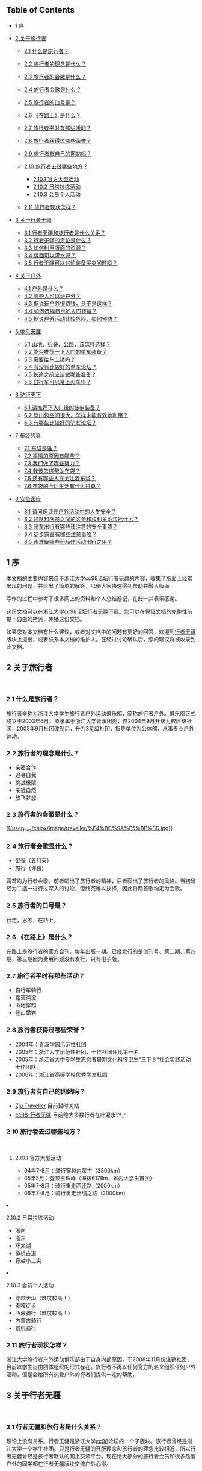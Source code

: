  

<<table-of-contents>>
** Table of Contents
   :PROPERTIES:
   :CUSTOM_ID: table-of-contents
   :END:

<<text-table-of-contents>>

-  [[file:///home/lox/org/traveller/traveller_faq.html#sec-1][1 序]]
-  [[file:///home/lox/org/traveller/traveller_faq.html#sec-2][2
   关于旅行者]]

   -  [[file:///home/lox/org/traveller/traveller_faq.html#sec-2.1][2.1
      什么是旅行者？]]
   -  [[file:///home/lox/org/traveller/traveller_faq.html#sec-2.2][2.2
      旅行者的理念是什么？]]
   -  [[file:///home/lox/org/traveller/traveller_faq.html#sec-2.3][2.3
      旅行者的会徽是什么？]]
   -  [[file:///home/lox/org/traveller/traveller_faq.html#sec-2.4][2.4
      旅行者会歌是什么？]]
   -  [[file:///home/lox/org/traveller/traveller_faq.html#sec-2.5][2.5
      旅行者的口号是？]]
   -  [[file:///home/lox/org/traveller/traveller_faq.html#sec-2.6][2.6
      《在路上》是什么？]]
   -  [[file:///home/lox/org/traveller/traveller_faq.html#sec-2.7][2.7
      旅行者平时有那些活动？]]
   -  [[file:///home/lox/org/traveller/traveller_faq.html#sec-2.8][2.8
      旅行者获得过哪些荣誉？]]
   -  [[file:///home/lox/org/traveller/traveller_faq.html#sec-2.9][2.9
      旅行者有自己的网站吗？]]
   -  [[file:///home/lox/org/traveller/traveller_faq.html#sec-2.10][2.10
      旅行者去过哪些地方？]]

      -  [[file:///home/lox/org/traveller/traveller_faq.html#sec-2.10.1][2.10.1
         官方大型活动]]
      -  [[file:///home/lox/org/traveller/traveller_faq.html#sec-2.10.2][2.10.2
         日常拉练活动]]
      -  [[file:///home/lox/org/traveller/traveller_faq.html#sec-2.10.3][2.10.3
         会员个人活动]]

   -  [[file:///home/lox/org/traveller/traveller_faq.html#sec-2.11][2.11
      旅行者现状怎样？]]

-  [[file:///home/lox/org/traveller/traveller_faq.html#sec-3][3
   关于行者无疆]]

   -  [[file:///home/lox/org/traveller/traveller_faq.html#sec-3.1][3.1
      行者无疆和旅行者是什么关系？]]
   -  [[file:///home/lox/org/traveller/traveller_faq.html#sec-3.2][3.2
      行者无疆的定位是什么？]]
   -  [[file:///home/lox/org/traveller/traveller_faq.html#sec-3.3][3.3
      如何利用版面的资源？]]
   -  [[file:///home/lox/org/traveller/traveller_faq.html#sec-3.4][3.4
      版面可以灌水吗？]]
   -  [[file:///home/lox/org/traveller/traveller_faq.html#sec-3.5][3.5
      行者无疆可以讨论装备买卖问题吗？]]

-  [[file:///home/lox/org/traveller/traveller_faq.html#sec-4][4
   关于户外]]

   -  [[file:///home/lox/org/traveller/traveller_faq.html#sec-4.1][4.1
      户外是什么？]]
   -  [[file:///home/lox/org/traveller/traveller_faq.html#sec-4.2][4.2
      哪些人可以玩户外？]]
   -  [[file:///home/lox/org/traveller/traveller_faq.html#sec-4.3][4.3
      据说玩户外很费钱，是不是这样？]]
   -  [[file:///home/lox/org/traveller/traveller_faq.html#sec-4.4][4.4
      如何选择自己的入门装备？]]
   -  [[file:///home/lox/org/traveller/traveller_faq.html#sec-4.5][4.5
      据说户外活动比较危险，如何预防？]]

-  [[file:///home/lox/org/traveller/traveller_faq.html#sec-5][5
   单车天涯]]

   -  [[file:///home/lox/org/traveller/traveller_faq.html#sec-5.1][5.1
      山地、折叠、公路，该怎样选择？]]
   -  [[file:///home/lox/org/traveller/traveller_faq.html#sec-5.2][5.2
      能否推荐一下入门的单车装备？]]
   -  [[file:///home/lox/org/traveller/traveller_faq.html#sec-5.3][5.3
      需要给车上锁吗？]]
   -  [[file:///home/lox/org/traveller/traveller_faq.html#sec-5.4][5.4
      有没有比较好的单车论坛？]]
   -  [[file:///home/lox/org/traveller/traveller_faq.html#sec-5.5][5.5
      长途之前应该做哪些准备？]]
   -  [[file:///home/lox/org/traveller/traveller_faq.html#sec-5.6][5.6
      自行车可以带上火车吗？]]

-  [[file:///home/lox/org/traveller/traveller_faq.html#sec-6][6
   驴行天下]]

   -  [[file:///home/lox/org/traveller/traveller_faq.html#sec-6.1][6.1
      请推荐下入门级的徒步装备？]]
   -  [[file:///home/lox/org/traveller/traveller_faq.html#sec-6.2][6.2
      登山包空间很大，怎样才能有效地利用？]]
   -  [[file:///home/lox/org/traveller/traveller_faq.html#sec-6.3][6.3
      有哪些比较好的驴友论坛？]]

-  [[file:///home/lox/org/traveller/traveller_faq.html#sec-7][7
   布袋的事]]

   -  [[file:///home/lox/org/traveller/traveller_faq.html#sec-7.1][7.1
      布袋是谁？]]
   -  [[file:///home/lox/org/traveller/traveller_faq.html#sec-7.2][7.2
      事情的原因有哪些？]]
   -  [[file:///home/lox/org/traveller/traveller_faq.html#sec-7.3][7.3
      我们做了哪些努力？]]
   -  [[file:///home/lox/org/traveller/traveller_faq.html#sec-7.4][7.4
      我该怎样帮助布袋？]]
   -  [[file:///home/lox/org/traveller/traveller_faq.html#sec-7.5][7.5
      还有哪些人在关注着布袋？]]
   -  [[file:///home/lox/org/traveller/traveller_faq.html#sec-7.6][7.6
      布袋的今后生活有什么打算？]]

-  [[file:///home/lox/org/traveller/traveller_faq.html#sec-8][8
   安全医疗]]

   -  [[file:///home/lox/org/traveller/traveller_faq.html#sec-8.1][8.1
      请问保证在户外活动中的人生安全？]]
   -  [[file:///home/lox/org/traveller/traveller_faq.html#sec-8.2][8.2
      领队和队员之间的义务和权利关系包括什么？]]
   -  [[file:///home/lox/org/traveller/traveller_faq.html#sec-8.3][8.3
      骑车出行有哪些该注意的安全事项？]]
   -  [[file:///home/lox/org/traveller/traveller_faq.html#sec-8.4][8.4
      徒步露营有哪些注意事项？]]
   -  [[file:///home/lox/org/traveller/traveller_faq.html#sec-8.5][8.5
      该准备哪些药品作活动出行之用？]]

#+BEGIN_HTML
  <div id="outline-container-1" class="outline-2">
#+END_HTML

** 1 序
   :PROPERTIES:
   :CUSTOM_ID: sec-1
   :END:

<<text-1>>
本文档的主要内容来自于浙江大学cc98论坛[[http://www.cc98.org/list.asp?boardid=147&page=1][行者无疆]]的内容，收集了版面上经常出现的问题，并给出了简单的解答，以便大家快速得到帮助并融入版面。

写作的过程中参考了很多网上的资料和个人总结游记，在此一并表示感谢。

这份文档可以在浙江大学cc98论坛[[http://www.cc98.org/list.asp?boardid=147&page=1][行者无疆]]下载。您可以在保证文档的完整性前提下自由的拷贝、传播这份文档。

如果您对本文档有什么建议，或者对文档中的问题有更好的回答，欢迎到[[http://www.cc98.org/list.asp?boardid=147&page=1][行者无疆]]版块上提出，或者联系本文档的维护人。在经过讨论确认后，您的建议将被收录到此文档。

#+BEGIN_HTML
  </div>
#+END_HTML

#+BEGIN_HTML
  <div id="outline-container-2" class="outline-2">
#+END_HTML

** 2 关于旅行者
   :PROPERTIES:
   :CUSTOM_ID: sec-2
   :END:

<<text-2>>
 

#+BEGIN_HTML
  <div id="outline-container-2.1" class="outline-3">
#+END_HTML

*** 2.1 什么是旅行者？
    :PROPERTIES:
    :CUSTOM_ID: sec-2.1
    :END:

<<text-2.1>>
旅行者全称为浙江大学学生旅行者户外运动俱乐部，简称旅行者户外。俱乐部正式成立于2003年6月，原隶属于浙江大学青溪团委，自2004年9月升级为校区级社团，2005年9月社团改制后，升为3星级社团，指导单位为公体部，从事专业户外运动。

#+BEGIN_HTML
  </div>
#+END_HTML

#+BEGIN_HTML
  <div id="outline-container-2.2" class="outline-3">
#+END_HTML

*** 2.2 旅行者的理念是什么？
    :PROPERTIES:
    :CUSTOM_ID: sec-2.2
    :END:

<<text-2.2>>

-  亲密合作
-  追寻自我
-  挑战极限
-  亲近自然
-  放飞梦想

#+BEGIN_HTML
  </div>
#+END_HTML

#+BEGIN_HTML
  <div id="outline-container-2.3" class="outline-3">
#+END_HTML

*** 2.3 旅行者的会徽是什么？
    :PROPERTIES:
    :CUSTOM_ID: sec-2.3
    :END:

<<text-2.3>>
[[file:///home/lox/org/traveller/traveller_faq.html#sec-2.3][[[/user_files/cnlox/Image/traveller/%E4%BC%9A%E5%BE%BD.jpg]]]]

#+BEGIN_HTML
  </div>
#+END_HTML

#+BEGIN_HTML
  <div id="outline-container-2.4" class="outline-3">
#+END_HTML

*** 2.4 旅行者会歌是什么？
    :PROPERTIES:
    :CUSTOM_ID: sec-2.4
    :END:

<<text-2.4>>

-  倔强（五月天）
-  旅行（许巍）

两首均为行者会歌。前者唱出了旅行者的精神，后者画出了旅行者的风格。当初曾经为二选一进行过深入的讨论，但终究难以抉择，因此将两首歌均定为会歌。

#+BEGIN_HTML
  </div>
#+END_HTML

#+BEGIN_HTML
  <div id="outline-container-2.5" class="outline-3">
#+END_HTML

*** 2.5 旅行者的口号是？
    :PROPERTIES:
    :CUSTOM_ID: sec-2.5
    :END:

<<text-2.5>>
行走，思考，在路上。

#+BEGIN_HTML
  </div>
#+END_HTML

#+BEGIN_HTML
  <div id="outline-container-2.6" class="outline-3">
#+END_HTML

*** 2.6 《在路上》是什么？
    :PROPERTIES:
    :CUSTOM_ID: sec-2.6
    :END:

<<text-2.6>>
在路上是旅行者的官方会刊，每年出版一期。已经发行的是创刊号、第二期、第四期，第三期因为费用问题没有发行，只有电子版。

#+BEGIN_HTML
  </div>
#+END_HTML

#+BEGIN_HTML
  <div id="outline-container-2.7" class="outline-3">
#+END_HTML

*** 2.7 旅行者平时有那些活动？
    :PROPERTIES:
    :CUSTOM_ID: sec-2.7
    :END:

<<text-2.7>>

-  自行车骑行
-  露营溯溪
-  山地穿越
-  登山攀岩

#+BEGIN_HTML
  </div>
#+END_HTML

#+BEGIN_HTML
  <div id="outline-container-2.8" class="outline-3">
#+END_HTML

*** 2.8 旅行者获得过哪些荣誉？
    :PROPERTIES:
    :CUSTOM_ID: sec-2.8
    :END:

<<text-2.8>>

-  2004年：青溪学园示范性社团
-  2005年：浙江大学示范性社团，十佳社团评比第一名
-  2005年：浙江省大中专学生志愿者暑期文化科技卫生“三下乡”社会实践活动十佳团队
-  2006年：浙江省高等学校优秀学生社团

#+BEGIN_HTML
  </div>
#+END_HTML

#+BEGIN_HTML
  <div id="outline-container-2.9" class="outline-3">
#+END_HTML

*** 2.9 旅行者有自己的网站吗？
    :PROPERTIES:
    :CUSTOM_ID: sec-2.9
    :END:

<<text-2.9>>

-  [[http://www.zjutraveller.org/][Zju Traveller]] 目前暂时关站
-  [[http://www.cc98.org/list.asp?boardid=147][cc98-行者无疆]]
   目前绝大多数行者在此灌水\^\_^{。}

#+BEGIN_HTML
  </div>
#+END_HTML

#+BEGIN_HTML
  <div id="outline-container-2.10" class="outline-3">
#+END_HTML

*** 2.10 旅行者去过哪些地方？
    :PROPERTIES:
    :CUSTOM_ID: sec-2.10
    :END:

<<text-2.10>>
 

#+BEGIN_HTML
  <div id="outline-container-2.10.1" class="outline-4">
#+END_HTML

**** 2.10.1 官方大型活动
     :PROPERTIES:
     :CUSTOM_ID: sec-2.10.1
     :END:

<<text-2.10.1>>

-  04年7-8月：骑行穿越内蒙古（3300km）
-  05年5月：登顶玉珠峰（海拔6178m，省内大学生首次）
-  05年7-8月：骑行重走西迁路（2000km）
-  06年7-8月：骑行重走丝绸之路（2000km）

#+BEGIN_HTML
  </div>
#+END_HTML

#+BEGIN_HTML
  <div id="outline-container-2.10.2" class="outline-4">
#+END_HTML

**** 2.10.2 日常拉练活动
     :PROPERTIES:
     :CUSTOM_ID: sec-2.10.2
     :END:

<<text-2.10.2>>

-  浙南
-  浙东
-  环太湖
-  徽杭古道
-  穿越小三尖

#+BEGIN_HTML
  </div>
#+END_HTML

#+BEGIN_HTML
  <div id="outline-container-2.10.3" class="outline-4">
#+END_HTML

**** 2.10.3 会员个人活动
     :PROPERTIES:
     :CUSTOM_ID: sec-2.10.3
     :END:

<<text-2.10.3>>

-  穿越天山（难度较高！）
-  贡嘎徒步
-  西藏骑行（难度较高！）
-  内蒙古骑行
-  京杭骑行

#+BEGIN_HTML
  </div>
#+END_HTML

#+BEGIN_HTML
  </div>
#+END_HTML

#+BEGIN_HTML
  <div id="outline-container-2.11" class="outline-3">
#+END_HTML

*** 2.11 旅行者现状怎样？
    :PROPERTIES:
    :CUSTOM_ID: sec-2.11
    :END:

<<text-2.11>>
浙江大学旅行者户外运动俱乐部由于自身内部原因，于2008年11月份注销社团，目前以学生自由团体组织的形式存在。旅行者不再以任何官方的名义组织任何户外活动，但是会给所有热爱户外的行者们提供一定的帮助。

#+BEGIN_HTML
  </div>
#+END_HTML

#+BEGIN_HTML
  </div>
#+END_HTML

#+BEGIN_HTML
  <div id="outline-container-3" class="outline-2">
#+END_HTML

** 3 关于行者无疆
   :PROPERTIES:
   :CUSTOM_ID: sec-3
   :END:

<<text-3>>
 

#+BEGIN_HTML
  <div id="outline-container-3.1" class="outline-3">
#+END_HTML

*** 3.1 行者无疆和旅行者是什么关系？
    :PROPERTIES:
    :CUSTOM_ID: sec-3.1
    :END:

<<text-3.1>>
理论上没有关系。行者无疆是浙江大学[[http://www.cc98.org/][cc98]]论坛的一个子版块。旅行者曾经是浙江大学一个学生社团。只是行者无疆的开版理念和旅行者的理念比较相近，所以行者无疆曾经是旅行者默认的网上交流平台。现在绝大部分的旅行者会员和很多热爱户外的同学都在行者无疆版块交流户外心得。

#+BEGIN_HTML
  </div>
#+END_HTML

#+BEGIN_HTML
  <div id="outline-container-3.2" class="outline-3">
#+END_HTML

*** 3.2 行者无疆的定位是什么？
    :PROPERTIES:
    :CUSTOM_ID: sec-3.2
    :END:

<<text-3.2>>
行者无疆是浙江大学[[http://www.cc98.org/][cc98]]论坛的子版快，利用自身丰富的户外旅行资源及[[http://www.cc98.org/][cc98]]会员的经验指导，为整个浙江大学学生的户外和旅游提供出行便利和指导。

#+BEGIN_HTML
  </div>
#+END_HTML

#+BEGIN_HTML
  <div id="outline-container-3.3" class="outline-3">
#+END_HTML

*** 3.3 如何利用版面的资源？
    :PROPERTIES:
    :CUSTOM_ID: sec-3.3
    :END:

<<text-3.3>>
首先，行者无疆的精华区和保存区有很多非常有价值的帖子。这些帖子涵盖了

-  入门级的户外知识
-  行者的真实户外感言
-  天南地北的游记和攻略

等非常宝贵的资源。很多游记、攻略均来自于许多行者的亲身体验。

其次，如果是新手，建议看下版面的置顶帖子，对版面有个大概的了解。请积极利用版面搜索和cc98搜索，如果仍未解决问题可以[[http://www.baidu.com/][baidu]]、[[http://www.google.com/][google]]一下。每个人都应该学会如何寻找自己所需要的信息。

再次，如果问题依然没有解决，可以在版面发贴询问。发贴前尽量想好，自己需要哪些信息，又做了怎样的努力，为什么没有找到答案。很多帖子如“过两天去南京，求攻略”往往得不到详细的解答，因为答案已经近在咫尺，只需要简单的搜索一下即可。

#+BEGIN_HTML
  </div>
#+END_HTML

#+BEGIN_HTML
  <div id="outline-container-3.4" class="outline-3">
#+END_HTML

*** 3.4 版面可以灌水吗？
    :PROPERTIES:
    :CUSTOM_ID: sec-3.4
    :END:

<<text-3.4>>
当然可以。但是禁止一帖多发。初次进版请看置顶，了解版面规则。

#+BEGIN_HTML
  </div>
#+END_HTML

#+BEGIN_HTML
  <div id="outline-container-3.5" class="outline-3">
#+END_HTML

*** 3.5 行者无疆可以讨论装备买卖问题吗？
    :PROPERTIES:
    :CUSTOM_ID: sec-3.5
    :END:

<<text-3.5>>
请统一到商务楼发贴。所有网上交流商品必须保证来路正。禁止在版面讨论黑车等一切不正当来源的户外用品买卖。一旦发现将由版主做出严肃处理。

#+BEGIN_HTML
  </div>
#+END_HTML

#+BEGIN_HTML
  </div>
#+END_HTML

#+BEGIN_HTML
  <div id="outline-container-4" class="outline-2">
#+END_HTML

** 4 关于户外
   :PROPERTIES:
   :CUSTOM_ID: sec-4
   :END:

<<text-4>>
 

#+BEGIN_HTML
  <div id="outline-container-4.1" class="outline-3">
#+END_HTML

*** 4.1 户外是什么？
    :PROPERTIES:
    :CUSTOM_ID: sec-4.1
    :END:

<<text-4.1>>
户外就是背着最现代的装备，回归最原始的生活方式。

#+BEGIN_HTML
  </div>
#+END_HTML

#+BEGIN_HTML
  <div id="outline-container-4.2" class="outline-3">
#+END_HTML

*** 4.2 哪些人可以玩户外？
    :PROPERTIES:
    :CUSTOM_ID: sec-4.2
    :END:

<<text-4.2>>
绝大多数人都可以！户外的概念是非常广泛的。从城市徒步、乡野单车，到登顶珠峰，这些都叫户外。但是如果想享受到户外真正的乐趣，你需要：

-  一个比较强健的体魄；
-  一种互助共享的精神；
-  一种安全第一的警戒；

还有很多，需要在户外过程中慢慢体验。但是上面三点是重中之重。

#+BEGIN_HTML
  </div>
#+END_HTML

#+BEGIN_HTML
  <div id="outline-container-4.3" class="outline-3">
#+END_HTML

*** 4.3 据说玩户外很费钱，是不是这样？
    :PROPERTIES:
    :CUSTOM_ID: sec-4.3
    :END:

<<text-4.3>>
只能说这取决于你自己。当然，很多顶级的户外装备非常昂贵，一般所谓的入门级装备------如1k一辆的山地，400一个的背包对于普通人来说也是难以接
受了。所以户外给人的感觉是比较费钱。但是也有这样的例子，有人花了200块钱骑一辆老式的28自行车从上海骑行到北京，1500km。总体上来说，骑车
或者徒步，户外初期的装备需要一定的投资，大约1000元左右就可以了，但是后期的出行，相比跟团出游，还是要便宜很多的。而这点的投资和投资之后所能得
到的回报是不可同日而语的。请相信，户外带给你的不仅仅是一种娱乐的方式，更是一种生活的方式。寝室是青春的杀手，到大自然中，去抛洒你的汗水，释放你的
青春吧。

#+BEGIN_HTML
  </div>
#+END_HTML

#+BEGIN_HTML
  <div id="outline-container-4.4" class="outline-3">
#+END_HTML

*** 4.4 如何选择自己的入门装备？
    :PROPERTIES:
    :CUSTOM_ID: sec-4.4
    :END:

<<text-4.4>>
建议在入手之前多去逛逛网上的论坛，对行情有个大概的了解。同时多听下老鸟的建议。最好不要买太贵的入门装备。装备的了解是建立在实践的基础上的。
只有自己有了一定的户外经验才会明白什么样的装备符合自己的经济实力又是自己真正需要的。第一次买可以从二手买起。一般来说二手装备还是比较实惠的。

#+BEGIN_HTML
  </div>
#+END_HTML

#+BEGIN_HTML
  <div id="outline-container-4.5" class="outline-3">
#+END_HTML

*** 4.5 据说户外活动比较危险，如何预防？
    :PROPERTIES:
    :CUSTOM_ID: sec-4.5
    :END:

<<text-4.5>>
事实上任何活动都有一定的危险性。很多人安静的走在马路上依然会发生车祸，难道我们从此就不去马路上走吗？不是的。因为某种活动有一定的危险性而全
面禁止这种活动是因噎废食的做法。户外的危险性来自于很多方面，其中不乏个人运气的原因。但是有一点一定要明确，一个强健的体魄，一个团结的团队，一种良
好的安全意识和丰富的户外经验能够极大的杜绝危险事件的发生。

而事实上户外活动中确实有很多不成文的规定，如骑车的时候下坡不能超车、露营的时候不能选择在溪边、登山的时候要懂得量力而行等等。这些规定，是需要自己认真的学习和体会的。

#+BEGIN_HTML
  </div>
#+END_HTML

#+BEGIN_HTML
  </div>
#+END_HTML

#+BEGIN_HTML
  <div id="outline-container-5" class="outline-2">
#+END_HTML

** 5 单车天涯
   :PROPERTIES:
   :CUSTOM_ID: sec-5
   :END:

<<text-5>>
 

#+BEGIN_HTML
  <div id="outline-container-5.1" class="outline-3">
#+END_HTML

*** 5.1 山地、折叠、公路，该怎样选择？
    :PROPERTIES:
    :CUSTOM_ID: sec-5.1
    :END:

<<text-5.1>>
新手推荐选一辆1000-2000元之间的山地车作为入门车型。山地车整体上具有：

-  刚度大、结实、抗震效果好
-  适应面广：无论是平路、赛道、乡野小路、泥泞土路均能适应
-  价格便宜：比入门级公路要便宜1000-2000元左右

等特点。

公路车和折叠车对路面条件相对要高，尤其是折叠车更为苛刻。而且价格相对较贵，不推荐新手。

#+BEGIN_HTML
  </div>
#+END_HTML

#+BEGIN_HTML
  <div id="outline-container-5.2" class="outline-3">
#+END_HTML

*** 5.2 能否推荐一下入门的单车装备？
    :PROPERTIES:
    :CUSTOM_ID: sec-5.2
    :END:

<<text-5.2>>
整车就推荐两个牌子：

-  Giant

   -  ATX 660
   -  ATX 680
   -  ATX 740

-  Medida

   -  Warrior
   -  Duke

这些车价格均在1000-2000元之间。而且属于经典的入门山地车。俱乐部曾经有人一辆Giant
ATX 660骑行里程达一万多公里。可见这些车拿来入门足够了。

至于单个零件的推荐，很多是要看个人口味的。一般2000元以下的车不建议组装。除非2000元收了很多实惠的二手配件，可以考虑。2000元以上可以考虑自己组装一辆爱车了。这里有一些参考意见：

-  前叉用一款带软硬的油压叉就行，经典如Rockshox
   J1，经久耐用，价格实惠。其余锁死、回弹，其实没什么必要。当然如果预算足够，可以考虑。好的气叉太贵，不推荐。
-  车架选用400-500元之间的铝架就行。这个价格区间还是有蛮多选择的，品牌如Giant、
   Mosso、
   Java等，都差不多的。选的时候主要看样式。一般来说，车架是不会出问题的。一个400元的架子，主要不去冲山坠山，干什么都够了。
-  变速套件：预算低的用八速的alivio，高的用sram x7系列。强烈推荐sram
   x7系列。手感好，质量过硬，外形大气。全新整套700元左右。可以选择二手，500搞定。折衷的办法是后拨用x7，前拨用shimano的款式，先对来
   说，后拨更易损耗，对变速系统有决定性的作用。
-  刹车：这就涉及到V刹和碟刹的选择了。要便宜，V刹，要性能，碟刹。V刹配好效果也很好的，出了问题比较容易维修，长途路上多带几对刹车皮就行
   了。100-200元搞定。低端的D刹没什么选择，要么是Hayes的MX系列，或者Avid的bb5、bb7系列。价格在400-700之间。绝对绝对
   够用了。油碟手感好是好，但是一来价格太贵，二来出了问题路上基本上无法维修，不推荐。
-  牙盘：300元左右，带上脚踏，4000km基本不用换。顶级牙盘如FSA品牌系列都在千元以上，没有必要。
-  车圈花鼓：车圈分为刀圈和工型圈两种。都是双层圈。各有特点。根据需要选择。花鼓有碟刹花鼓和非碟刹花鼓之分，自己注意。300-500元搞定。
-  把横、把立、车座等其余配件，根据预算、自己喜好、配件款式自己选择即可。

至于单车入门价钱，看自己了。前面说过，有人一辆老式28从上海到北京。当然，如果想把自己装扮的象样点又不想有太大的投入，1200元的全新山地（Giant
ATX 6*0系列或者Merida
Warrior），300元的山地配件，这样的配置可以从漠河到三亚了。

#+BEGIN_HTML
  </div>
#+END_HTML

#+BEGIN_HTML
  <div id="outline-container-5.3" class="outline-3">
#+END_HTML

*** 5.3 需要给车上锁吗？
    :PROPERTIES:
    :CUSTOM_ID: sec-5.3
    :END:

<<text-5.3>>
如果想让你的爱车在五分钟之内消失，请上所吧。

具体来说，杭州的偷车贼非常猖狂。骑车出去，自己的车最好不要离开自己的视线。否则上再多的所也是徒劳的。回到学校车可以扛到宿舍里面。平时上课不要骑好车，买一辆300元以下的车------就是所谓的“菜车”代步。

#+BEGIN_HTML
  </div>
#+END_HTML

#+BEGIN_HTML
  <div id="outline-container-5.4" class="outline-3">
#+END_HTML

*** 5.4 有没有比较好的单车论坛？
    :PROPERTIES:
    :CUSTOM_ID: sec-5.4
    :END:

<<text-5.4>>

-  [[http://www.chinabike.net/][中国自行车爱好者]]；
-  [[http://www.hzbike.com/][杭州自行车]]；
-  [[http://www.biketo.com/][自行车旅行网]]；
-  [[http://www.zju88.org/agent/board.do?name=Bicycle&mode=0&page=0][浙江大学飘渺水云间Bicycle版]]。

#+BEGIN_HTML
  </div>
#+END_HTML

#+BEGIN_HTML
  <div id="outline-container-5.5" class="outline-3">
#+END_HTML

*** 5.5 长途之前应该做哪些准备？
    :PROPERTIES:
    :CUSTOM_ID: sec-5.5
    :END:

<<text-5.5>>
首先是准备几百公里的骑行经验。

至于装备，主要根据路线的长短、地域气候、团队人数来定，一般来说，下列装备是必备的：

-  调试良好的车、头盔、手套、护膝、绑腿带、车灯、码表；
-  生活用品如洗漱用品、衣服；
-  电子产品如手机、相机、充电器、必要的存储卡；
-  修车工具，必备内六角一套、补胎工具、内胎若干，有条件带上截链器；
-  医疗用品，带上常用药品；
-  根据行李多少选用不同的包如腰包、驼包等；
-  可选：水壶、尾包、车铃铛。

#+BEGIN_HTML
  </div>
#+END_HTML

#+BEGIN_HTML
  <div id="outline-container-5.6" class="outline-3">
#+END_HTML

*** 5.6 自行车可以带上火车吗？
    :PROPERTIES:
    :CUSTOM_ID: sec-5.6
    :END:

<<text-5.6>>
基本上是可以的。具体方法是买个装车包（大概几十元吧），在火车站将车拆掉放在装车包里，扛上去就行了。如果车上人不是很挤的话列车员一般不会为难你。当然，如果车上人很多很挤，恐怕就要临时补个托运了。

#+BEGIN_HTML
  </div>
#+END_HTML

#+BEGIN_HTML
  </div>
#+END_HTML

#+BEGIN_HTML
  <div id="outline-container-6" class="outline-2">
#+END_HTML

** 6 驴行天下
   :PROPERTIES:
   :CUSTOM_ID: sec-6
   :END:

<<text-6>>
 

#+BEGIN_HTML
  <div id="outline-container-6.1" class="outline-3">
#+END_HTML

*** 6.1 请推荐下入门级的徒步装备？
    :PROPERTIES:
    :CUSTOM_ID: sec-6.1
    :END:

<<text-6.1>>
如果你对徒步装备一点都不了解，请先看看下面四个帖子，普及一下基本知识：

-  [[http://www.cc98.org/dispbbs.asp?boardID=147&ID=740388][zz新驴最简装备选择－2005]]；
-  [[http://www.cc98.org/dispbbs.asp?boardID=147&ID=940848][zz装备知识---新手上路级]]；
-  [[http://www.cc98.org/dispbbs.asp?boardID=147&ID=988787][户外新人购买装备前必读]]；
-  [[http://www.cc98.org/dispbbs.asp?boardID=147&ID=1838369][话说装备，理性消费]]；

简而言之，你的经济实力和路线难度将在很大程度上决定你的选择。当然，如果你不在乎钱，当然可以上最好的装备，Osprey,
The North Face,
始祖鸟，CoolMax等等，如雷贯耳的品牌。反之，如果你想尽情享受户外的乐趣，又承受不起太大的资金投入，这里就有一套折衷的方案供你参考。不要想着
一下子就武装到牙齿，饭要一口一口地吃，装备也要慢慢地体验，最后才会明白什么才是自己需要的。

-  背包就推荐K2或者Acme的了。据说两者的背负都是仿照别人的，效果还是不错的。容量大小看需要。如果不打算露营的话50L的足够了。三天及以上的徒步露营，男生恐怕要上70+10L的了，女生小一点，毕竟还有男生替你背。价格在400-500之间就行。
-  睡袋，买个四季睡袋，零下十度左右的，只要不登雪山不去两极，基本够了。不行的话可以裹上衣服，再不行两人睡一起取暖，都可以的。150元搞定。收睡袋的时候不需要叠起来再放，乱塞就行。平时保管最好不要压缩，拿出来就行了。
-  帐篷，牧高迪Pro，200元左右。能防中雨。大雨就找个山洞。折叠的时候不要太规矩，否则折痕会加速老化，失去防雨作用。
-  冲锋衣裤，基本不是很必要。多带几件衣服就行。要知道雨是防不住的，除非是那种极端高级的价格4k以上的冲锋衣。但是即便这样遇见大雨也是会渗
   的。关键时候还得用雨披，四十块钱的军用雨披一套，虽然会有些闷，但防雨是够了。如果实在想买，哥伦比亚的仿制，200-300元一套。
-  登山徒步鞋：其实普通徒步好一点的旅游鞋就够了。
-  炉头锅具：非火枫莫属了。150元搞定。气罐一般20元/罐，能连续烧4个小时左右吧。
-  防潮垫：如果背包空间够大，建议买一个厚点的铝膜垫就行。20元左右。如果有预算的话可以上个自充气垫，优点是体积小，睡着可能比较舒服，缺点是放气收垫略显麻烦，而且比较重，价格略高。80元左右。

新驴入道，投资1000元购置装备，基本可以满足绝大部分的户外要求。要知道户外精神的重要组成部分就是同甘共苦、互相帮助，很多装备可以向一些老驴求借甚至购置二手，只要自己有心，懂得基本的装备维护，一般来说，老驴不会吝啬自己的装备的。

#+BEGIN_HTML
  </div>
#+END_HTML

#+BEGIN_HTML
  <div id="outline-container-6.2" class="outline-3">
#+END_HTML

*** 6.2 登山包空间很大，怎样才能有效地利用？
    :PROPERTIES:
    :CUSTOM_ID: sec-6.2
    :END:

<<text-6.2>>
装包原则：

-  常用的物品应在近开口处，宿营时才用的物品放在里面；
-  轻、软的物品在下，重、硬的物品在上（不能压的物品应在上方）。重物在上有利于使背包重心尽可能的靠近人体的重心，不易使人腰腹部肌肉疲劳；
-  要注意背包左右的平衡，
   不能一边重一边轻。同时要注意两肩带要松紧度调节得合适并对等；
-  背包外挂物品是帐篷在顶，防潮垫在下，这也是重上轻下的原则。

装包方法：背包在装填物品上是很究竟方法的。一般的背包从上往下，分为顶盖包（用于装带雨具、地图、小食品等），这类物品在一旦需要时，可以很方便
的请同行者帮助取出。两侧包（用于装带一些常用物品，如水壶、电筒、洗漱用具、卫生纸、指南针、急用药品、应急食品、太阳镜、手套、小相机、胶卷等物
品）。大包（主包）则装带其他重要物品（如睡袋、换洗衣服、餐具等）。最好先装大块的东西，再见缝插针装小块的东西。比较零碎的东西用塑料袋收集起来。食
物要注意封存，包装不要弄破以免把你的包包弄的油油的。常用的东西可以通过快挂挂在登上包的外挂系统上，但是不要太多，免得让外人以为你是买小东西的。行
进的时候注意调节肩带，使得登山包的重心在肩膀和腰臀之间变换，避免长时间疲劳。

[[file:///home/lox/org/traveller/traveller_faq.html#sec-6.2][[[/user_files/cnlox/Image/traveller/ruhezhuangbao.jpeg]]]]

#+BEGIN_HTML
  </div>
#+END_HTML

#+BEGIN_HTML
  <div id="outline-container-6.3" class="outline-3">
#+END_HTML

*** 6.3 有哪些比较好的驴友论坛？
    :PROPERTIES:
    :CUSTOM_ID: sec-6.3
    :END:

<<text-6.3>>

-  [[http://www.8264.com/][户外资料网]]；
-  [[http://www.lvye.info/][绿野户外]]；
-  [[http://www.sanfo.com/][三夫户外]]；
-  [[http://www.51outdoor.com/][杭州天择户外]]；

#+BEGIN_HTML
  </div>
#+END_HTML

#+BEGIN_HTML
  </div>
#+END_HTML

#+BEGIN_HTML
  <div id="outline-container-7" class="outline-2">
#+END_HTML

** 7 布袋的事
   :PROPERTIES:
   :CUSTOM_ID: sec-7
   :END:

<<text-7>>
 

#+BEGIN_HTML
  <div id="outline-container-7.1" class="outline-3">
#+END_HTML

*** 7.1 布袋是谁？
    :PROPERTIES:
    :CUSTOM_ID: sec-7.1
    :END:

<<text-7.1>>
布袋，原名郭冀华，布袋是她的网名，别名圆圆，河北籍，以河北省高考总分第78名的成绩考入浙江大学，是浙江大学人文学院2006级本科生。

2007年6月3日，郭冀华在径山比赛后骑自行车延盘山公路下山时，由于路窄弯急，不慎摔下山崖，导致胸椎第五节爆裂性骨折，第六、七节压缩性骨折，脊柱神经出现断面。被送入浙二医院抢救。

郭冀华在浙二医院做了两次大手术，暑假转入浙江省人民医院进行康复治疗。2007年12月份出院，回到学校进行进一步的康复，住在望月公寓桂花苑8
幢8号车库。08年复课学籍降为07级，继续学习浙江大学课程。09年7月因为专业需要搬到浙江大学西溪校区。截止本文完成之时，郭冀华本人在杭州万事利
医院进行康复治疗，直到现在。目前康复情况良好，郭冀华本人已经可以借助器具“行走”十几米。打算住院康复到寒假，争取取得最好的康复效果。

#+BEGIN_HTML
  </div>
#+END_HTML

#+BEGIN_HTML
  <div id="outline-container-7.2" class="outline-3">
#+END_HTML

*** 7.2 事情的原因有哪些？
    :PROPERTIES:
    :CUSTOM_ID: sec-7.2
    :END:

<<text-7.2>>

-  主观原因：布袋在出事前的某次径山骑行中摔过车，可能有一定的心理阴影；
-  客观原因：

   -  车友超车：据目击者称当时高速下坡时有两名车友从背后超车；
   -  路况：弯到角度太大，路面情况不好，落差很大；
   -  组织不利。在比赛完毕后应该包车下山。不该放任车友骑行下山。

#+BEGIN_HTML
  </div>
#+END_HTML

#+BEGIN_HTML
  <div id="outline-container-7.3" class="outline-3">
#+END_HTML

*** 7.3 我们做了哪些努力？
    :PROPERTIES:
    :CUSTOM_ID: sec-7.3
    :END:

<<text-7.3>>

-  组织全校范围内的募捐，筹得48598.84元；
-  组织西湖爱心笔会，募捐到浙江省内书画名家书法绘画作品几十件；
-  组织捐物捐书活动，并统一卖掉，筹得900余元；
-  利用旅行者的装备出借，半年筹得费用1300余元，至今仍在继续，并接受书籍物品的募捐；
-  定期组织人员去看望布袋；
-  联系社会媒体（包括上海东方卫士，钱江日报社，杭州电视台等），争取社会的帮助；
-  经常去看望，陪布袋聊天解闷，平时协助阿姨推郭冀华上课；
-  帮助去和保险公司协商取得保险赔偿；
-  ......

#+BEGIN_HTML
  </div>
#+END_HTML

#+BEGIN_HTML
  <div id="outline-container-7.4" class="outline-3">
#+END_HTML

*** 7.4 我该怎样帮助布袋？
    :PROPERTIES:
    :CUSTOM_ID: sec-7.4
    :END:

<<text-7.4>>

-  帮助缓解布袋家庭经济困难；
-  无聊的时候去[[http://shop58779567.taobao.com/][布袋客栈]]看看；
-  出去旅行的时候别忘了给布袋寄张明信片，带点纪念性的小礼物就更好了；
-  如果你有时间的话可以帮忙维护这个博客[[http://blog.sina.com.cn/helpbudai][爱心小岛]]；
-  有时间多去看看布袋，哪怕是陪她聊聊天也好；
-  每次去的时候记得买些水果；
-  如果没时间的话偶尔发发短信也行；
-  如果你是人文学院的话请在学业上帮下布袋；
-  如果你是医学专业的可以教教叔叔阿姨他们一些医疗保健护理知识，会按摩就更好了；
-  如果你了解拍卖相关事宜请和我们联系帮忙处理下笔会的作品；
-  ......

#+BEGIN_HTML
  </div>
#+END_HTML

#+BEGIN_HTML
  <div id="outline-container-7.5" class="outline-3">
#+END_HTML

*** 7.5 还有哪些人在关注着布袋？
    :PROPERTIES:
    :CUSTOM_ID: sec-7.5
    :END:

<<text-7.5>>

-  各位浙江大学的老师，在布袋的生活和学习上给了很多的帮助和照顾；
-  [[http://www.chinaacademyofart.com/][中国美术学院]]，布袋现在坐的小轮椅就是07年一位美院的朱教授送的，而且九月份的西湖爱心笔会，大批的优秀作品均出自美院老师之手；
-  [[http://www.zju88.org/agent/board.do?name=Commonweal&mode=0&page=0][浙江大学飘渺水云间-公益爱心版]]；
-  [[http://www.hzbike.com/viewthread.php?tid=65311][骑行网]]；
-  [[http://blog.msn.soufun.com/5598367/1238086/articledetail.htm][顾东东]]，这是东东的[[http://lixq.cn/][克里奥工作室]]，和[[http://lixq.cn/budai/][布袋客栈]]。东东的弟弟和布袋一起骑行到过婺源，东东还是大布袋十一届的同学院的学长；
-  商战明，浙大学长，默默关注着行者无疆和布袋；
-  ......还有很多，很多......

#+BEGIN_HTML
  </div>
#+END_HTML

#+BEGIN_HTML
  <div id="outline-container-7.6" class="outline-3">
#+END_HTML

*** 7.6 布袋的今后生活有什么打算？
    :PROPERTIES:
    :CUSTOM_ID: sec-7.6
    :END:

<<text-7.6>>
大体上康复治疗和学习两不误。最好的情况是生活完全可以自理，完成浙江大学的学业，找到一份专业相关的工作，做自己的事情。但是前路漫漫，这需要布袋，叔叔阿姨，行者无疆，和社会各界人士的帮忙。

#+BEGIN_HTML
  </div>
#+END_HTML

#+BEGIN_HTML
  </div>
#+END_HTML

#+BEGIN_HTML
  <div id="outline-container-8" class="outline-2">
#+END_HTML

** 8 安全医疗
   :PROPERTIES:
   :CUSTOM_ID: sec-8
   :END:

<<text-8>>
 

#+BEGIN_HTML
  <div id="outline-container-8.1" class="outline-3">
#+END_HTML

*** 8.1 请问保证在户外活动中的人生安全？
    :PROPERTIES:
    :CUSTOM_ID: sec-8.1
    :END:

<<text-8.1>>
无法保证。这个问题就像“如何保证人走在马路上而不被车撞”一样。只能说任何活动都有一定的危险性。户外安全不安全，99%靠自己，1%是运气。你的体能，户外经验，活动的强度难度，团队的协作性，天气，这些都是影响户外安全的重要因素。归结下来有两个原则：

-  量力而行。不要还没等过泰山黄山就去登珠穆朗玛。出行之前想想自己的父母亲人。出行之前想一想自己能不能保证自己的生命健康安全。如果你热爱你的
   学习工作生命胜过旅行，胜过户外，量力而行。如果你想当一个不顾生死、不管亲人父母的流浪汉、冒险者，你也没有必要看这份文档了。很多时候户外是带有一点
   点探险的意味，但这绝对不是冒险。
-  一切要靠自己。是的，在外边一切都要靠自己。不要都指望领队。领队也是人，领队也会犯错。领队可以犯错！但是你要懂得判别。否则你失去的可能是健康，甚至是生命。想看具体案例？Baidu，南宁驴友案。

#+BEGIN_HTML
  </div>
#+END_HTML

#+BEGIN_HTML
  <div id="outline-container-8.2" class="outline-3">
#+END_HTML

*** 8.2 领队和队员之间的义务和权利关系包括什么？
    :PROPERTIES:
    :CUSTOM_ID: sec-8.2
    :END:

<<text-8.2>>

-  立足于行者无疆这个版块，领队和队员之间并没有绝对的权利义务关系。行者无疆不同于社会上的户外公司，所有所谓的活动领队事实上都是一种义务公益
   性的领队，他们默默奉献了自己的时间精力，他们耐心地为你讲解一条一条的户外知识，他们在路上照顾大家，凭借自己的经验尽力保证大家的安全；但我们却不能
   因此将安全的责任推给领队。每个人都是独立的个体，应该独立的对自己的安全负责。但是大家一旦组队出行，选择一个经验丰富有责任感的人做领队还是很有必要
   的。队员对领队的服从性是在一般情况下，如果领队犯了错，队员可以提出，我相信如果你的意见诚恳且有理有据，领队会采纳你的建议的。除此之外，领队在活动
   中具有绝对的领导权和决定权。

#+BEGIN_HTML
  </div>
#+END_HTML

#+BEGIN_HTML
  <div id="outline-container-8.3" class="outline-3">
#+END_HTML

*** 8.3 骑车出行有哪些该注意的安全事项？
    :PROPERTIES:
    :CUSTOM_ID: sec-8.3
    :END:

<<text-8.3>>

-  下坡控制速度（最好35km/h以下），千万不要超车；
-  遵守交通规则；
-  不要并排骑车，不要边骑边聊天；
-  繁忙马路上不要听mp3，这样难于听到后边的车铃声音；
-  尽量不要赶夜路；
-  一定要带上头盔手套；
-  夏天骑车稍有发热不适立即停下休息防止中暑。

#+BEGIN_HTML
  </div>
#+END_HTML

#+BEGIN_HTML
  <div id="outline-container-8.4" class="outline-3">
#+END_HTML

*** 8.4 徒步露营有哪些注意事项？
    :PROPERTIES:
    :CUSTOM_ID: sec-8.4
    :END:

<<text-8.4>>

-  均衡体力，不要掉队，一个人在野外很危险；
-  提早出发，如果赶不到目的地提早扎营，不要赶夜路；
-  不要在水边扎营；
-  鞋子放在帐篷里，一来防潮，二来防止蛇到鞋里睡觉；
-  迷途知返，如果找不到路的话就原路返回；
-  雨天注意防滑，尤其不要在悬崖边行走；

#+BEGIN_HTML
  </div>
#+END_HTML

#+BEGIN_HTML
  <div id="outline-container-8.5" class="outline-3">
#+END_HTML

*** 8.5 该准备哪些药品作活动出行之用？
    :PROPERTIES:
    :CUSTOM_ID: sec-8.5
    :END:

<<text-8.5>>
常用的药品就行。大体上包括感冒发烧类，拉肚子类，创伤包扎类（创可贴，棉球，酒精或碘酒），预防中暑类，预防高原反应类（如果去西部），防蚊虫类等等。

#+BEGIN_HTML
  </div>
#+END_HTML

#+BEGIN_HTML
  </div>
#+END_HTML

<<postamble>>
Author: [[mailto:xiaohanyu1988@gmail.com][<cnlox@cc98.org>]]

Date: 2009-11-02 22:38:31 CST

HTML generated by org-mode 6.21b in emacs 23


